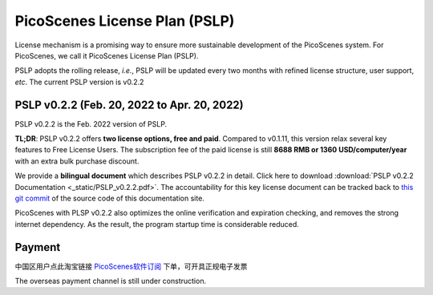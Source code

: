 PicoScenes License Plan (PSLP) 
=======================================

License mechanism is a promising way to ensure more sustainable development of the PicoScenes system. For PicoScenes, we call it PicoScenes License Plan (PSLP). 

PSLP adopts the rolling release, *i.e.*, PSLP will be updated every two months with refined license structure, user support, *etc*. The current PSLP version is v0.2.2


PSLP v0.2.2 (Feb. 20, 2022 to Apr. 20, 2022)
-------------------

PSLP v0.2.2 is the Feb. 2022 version of PSLP. 

**TL;DR**: PSLP v0.2.2 offers **two license options, free and paid**. Compared to v0.1.11, this version relax several key features to Free License Users. The subscription fee of the paid license is still **8688 RMB or 1360 USD/computer/year** with an extra bulk purchase discount.

We provide a **bilingual document** which describes PSLP v0.2.2 in detail. Click here to download :download:`PSLP v0.2.2 Documentation <_static/PSLP_v0.2.2.pdf>`. The accountability for this key license document can be tracked back to `this git commit <https://gitlab.com/wifisensing/PicoScenes-Manual/-/commit/6b6d474ab914ce89c8670254f3a6e632a90956d8>`_ of the source code of this documentation site.

PicoScenes with PLSP v0.2.2 also optimizes the online verification and expiration checking, and removes the strong internet dependency. As the result, the program startup time is considerable reduced.

.. _payment:

Payment
-----------------

中国区用户点此淘宝链接 `PicoScenes软件订阅 <https://item.taobao.com/item.htm?id=660337543983>`_ 下单，可开具正规电子发票

The overseas payment channel is still under construction.

